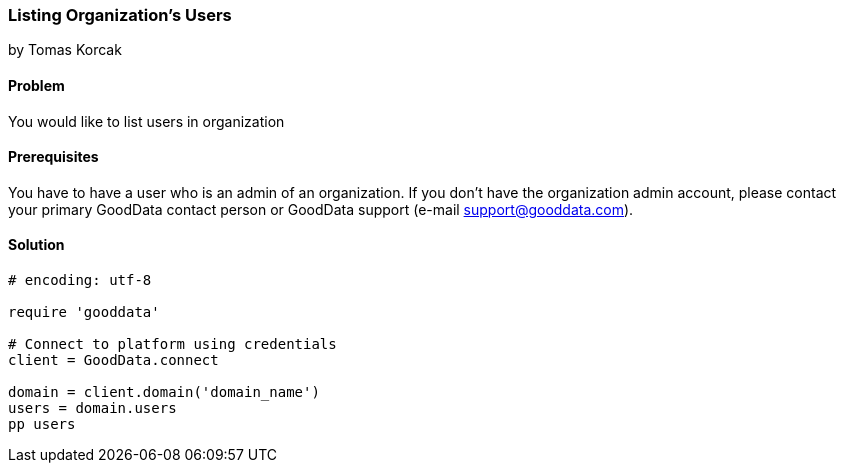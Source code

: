 === Listing Organization's Users
by Tomas Korcak

==== Problem
You would like to list users in organization

==== Prerequisites
You have to have a user who is an admin of an organization. If you don't have the organization admin account, please contact your primary GoodData contact person or GoodData support (e-mail support@gooddata.com). 

==== Solution

[source,ruby]
----
# encoding: utf-8

require 'gooddata'

# Connect to platform using credentials
client = GoodData.connect

domain = client.domain('domain_name')
users = domain.users
pp users

----